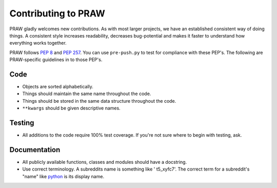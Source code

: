 Contributing to PRAW
====================

PRAW gladly welcomes new contributions. As with most larger projects, we have
an established consistent way of doing things. A consistent style increases
readability, decreases bug-potential and makes it faster to understand how
everything works together.

PRAW follows :PEP:`8` and :PEP:`257`. You can use ``pre-push.py`` to test for
compliance with these PEP's. The following are PRAW-specific guidelines in to
those PEP's.

Code
----

* Objects are sorted alphabetically.
* Things should maintain the same name throughout the code.
* Things should be stored in the same data structure throughout the code.
* ``**kwargs`` should be given descriptive names.

Testing
-------

* All additions to the code require 100% test coverage. If you're not sure
  where to begin with testing, ask.

Documentation
-------------

* All publicly available functions, classes and modules should have a
  docstring.
* Use correct terminology. A subreddits name is something like ' t5_xyfc7'.
  The correct term for a subreddit's "name" like
  `python <https://www.reddit.com/r/python>`_ is its display name.

